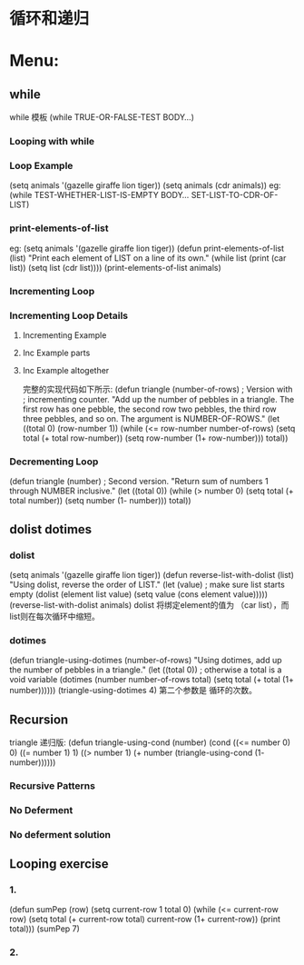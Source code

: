 * 循环和递归
* Menu:
** while
             while 模板
              (while TRUE-OR-FALSE-TEST
	      BODY...)
***  Looping with while
*** Loop Example
     (setq animals '(gazelle giraffe lion tiger))
     (setq animals (cdr animals))
     eg:
      (while TEST-WHETHER-LIST-IS-EMPTY
       BODY...
       SET-LIST-TO-CDR-OF-LIST)
*** print-elements-of-list
              eg:
               (setq animals '(gazelle giraffe lion tiger))
	       (defun print-elements-of-list (list)
	       "Print each element of LIST on a line of its own."
	       (while list
               (print (car list))
               (setq list (cdr list))))
	       (print-elements-of-list animals)
*** Incrementing Loop
*** Incrementing Loop Details
**** Incrementing Example
**** Inc Example parts
**** Inc Example altogether
                完整的实现代码如下所示:
		(defun triangle (number-of-rows)    ; Version with
                                         ;   incrementing counter.
					 "Add up the number of pebbles in a triangle.
					 The first row has one pebble, the second row two pebbles,
					 the third row three pebbles, and so on.
					 The argument is NUMBER-OF-ROWS."
					 (let ((total 0)
					 (row-number 1))
					 (while (<= row-number number-of-rows)
					 (setq total (+ total row-number))
					 (setq row-number (1+ row-number)))
					 total))
*** Decrementing Loop
    (defun triangle (number)                ; Second version.
    "Return sum of numbers 1 through NUMBER inclusive."
       (let ((total 0))
       (while (> number 0)
       (setq total (+ total number))
       (setq number (1- number)))
       total))
** dolist dotimes
***  dolist
          (setq animals '(gazelle giraffe lion tiger))
	  (defun reverse-list-with-dolist (list)
	  "Using dolist, reverse the order of LIST."
	  (let (value)  ; make sure list starts empty
          (dolist (element list value)
          (setq value (cons element value)))))
	  (reverse-list-with-dolist animals)
	  dolist 将绑定element的值为 （car list），而list则在每次循环中缩短。
*** dotimes
    (defun triangle-using-dotimes (number-of-rows)
    "Using dotimes, add up the number of pebbles in a triangle."
    (let ((total 0))  ; otherwise a total is a void variable
    (dotimes (number number-of-rows total)
    (setq total (+ total (1+ number))))))
    (triangle-using-dotimes 4)
    第二个参数是 循环的次数。 
** Recursion
      triangle 递归版:
     (defun triangle-using-cond (number)
       (cond ((<= number 0) 0)
             ((= number 1) 1)
             ((> number 1)
             (+ number (triangle-using-cond (1- number))))))
*** Recursive Patterns
*** No Deferment
*** No deferment solution
** Looping exercise
*** 1.
(defun sumPep (row)
 (setq current-row 1 total 0)
 (while (<= current-row row)
   (setq total (+ current-row total) 
                       current-row (1+ current-row))
   (print total)))
(sumPep 7)
*** 2.
